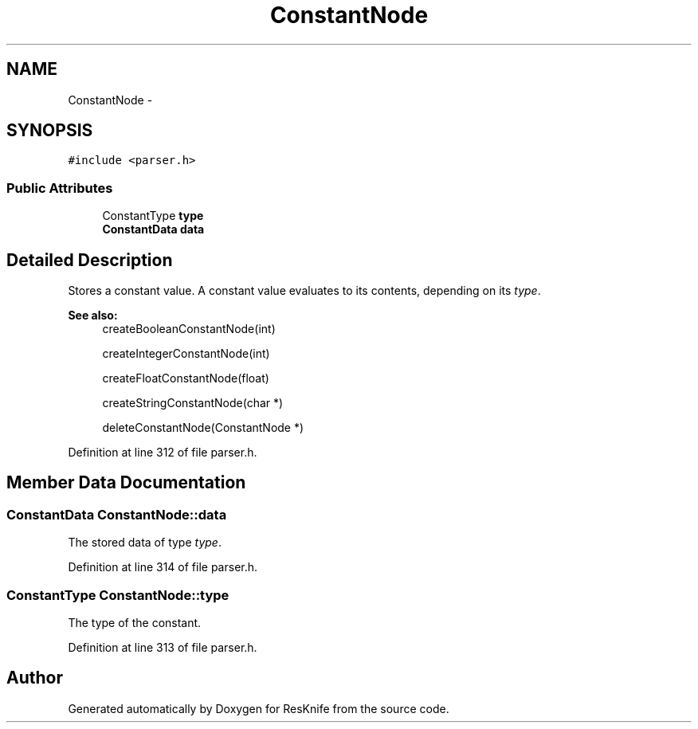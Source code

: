 .TH "ConstantNode" 3 "Tue May 8 2012" "ResKnife" \" -*- nroff -*-
.ad l
.nh
.SH NAME
ConstantNode \- 
.SH SYNOPSIS
.br
.PP
.PP
\fC#include <parser\&.h>\fP
.SS "Public Attributes"

.in +1c
.ti -1c
.RI "ConstantType \fBtype\fP"
.br
.ti -1c
.RI "\fBConstantData\fP \fBdata\fP"
.br
.in -1c
.SH "Detailed Description"
.PP 
Stores a constant value\&. A constant value evaluates to its contents, depending on its \fItype\fP\&.
.PP
\fBSee also:\fP
.RS 4
createBooleanConstantNode(int) 
.PP
createIntegerConstantNode(int) 
.PP
createFloatConstantNode(float) 
.PP
createStringConstantNode(char *) 
.PP
deleteConstantNode(ConstantNode *) 
.RE
.PP

.PP
Definition at line 312 of file parser\&.h\&.
.SH "Member Data Documentation"
.PP 
.SS "\fBConstantData\fP \fBConstantNode::data\fP"
The stored data of type \fItype\fP\&. 
.PP
Definition at line 314 of file parser\&.h\&.
.SS "ConstantType \fBConstantNode::type\fP"
The type of the constant\&. 
.PP
Definition at line 313 of file parser\&.h\&.

.SH "Author"
.PP 
Generated automatically by Doxygen for ResKnife from the source code\&.
